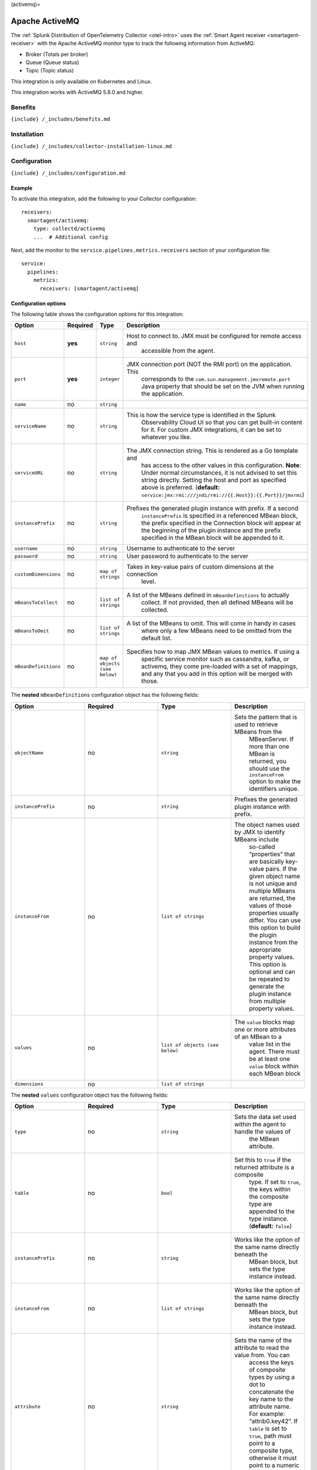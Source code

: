 (activemq)=

Apache ActiveMQ
===============

.. raw:: html

   <meta name="description" content="Use this Splunk Observability Cloud integration for the Apache ActiveMQ monitor type. See benefits, install, configuration, and metrics.">

The
:ref:`Splunk Distribution of OpenTelemetry Collector <otel-intro>`
uses the :ref:`Smart Agent receiver <smartagent-receiver>` with the
Apache ActiveMQ monitor type to track the following information from
ActiveMQ:

-  Broker (Totals per broker)
-  Queue (Queue status)
-  Topic (Topic status)

This integration is only available on Kubernetes and Linux.

This integration works with ActiveMQ 5.8.0 and higher.

Benefits
--------

``{include} /_includes/benefits.md``

Installation
------------

``{include} /_includes/collector-installation-linux.md``

Configuration
-------------

``{include} /_includes/configuration.md``

Example
~~~~~~~

To activate this integration, add the following to your Collector
configuration:

::

   receivers:
     smartagent/activemq:
       type: collectd/activemq
       ...  # Additional config

Next, add the monitor to the ``service.pipelines.metrics.receivers``
section of your configuration file:

::

   service:
     pipelines:
       metrics:
         receivers: [smartagent/activemq]

Configuration options
~~~~~~~~~~~~~~~~~~~~~

The following table shows the configuration options for this
integration:

.. list-table::
   :widths: 18 18 18 18
   :header-rows: 1

   - 

      - Option
      - Required
      - Type
      - Description
   - 

      - ``host``
      - **yes**
      - ``string``
      - Host to connect to. JMX must be configured for remote access and
         accessible from the agent.
   - 

      - ``port``
      - **yes**
      - ``integer``
      - JMX connection port (NOT the RMI port) on the application. This
         corresponds to the ``com.sun.management.jmxremote.port`` Java
         property that should be set on the JVM when running the
         application.
   - 

      - ``name``
      - no
      - ``string``
      - 
   - 

      - ``serviceName``
      - no
      - ``string``
      - This is how the service type is identified in the Splunk
         Observability Cloud UI so that you can get built-in content for
         it. For custom JMX integrations, it can be set to whatever you
         like.
   - 

      - ``serviceURL``
      - no
      - ``string``
      - The JMX connection string. This is rendered as a Go template and
         has access to the other values in this configuration. **Note**:
         Under normal circumstances, it is not advised to set this
         string directly. Setting the host and port as specified above
         is preferred. (**default:**
         ``service:jmx:rmi:///jndi/rmi://{{.Host}}:{{.Port}}/jmxrmi``)
   - 

      - ``instancePrefix``
      - no
      - ``string``
      - Prefixes the generated plugin instance with prefix. If a second
         ``instancePrefix`` is specified in a referenced MBean block,
         the prefix specified in the Connection block will appear at the
         beginning of the plugin instance and the prefix specified in
         the MBean block will be appended to it.
   - 

      - ``username``
      - no
      - ``string``
      - Username to authenticate to the server
   - 

      - ``password``
      - no
      - ``string``
      - User password to authenticate to the server
   - 

      - ``customDimensions``
      - no
      - ``map of strings``
      - Takes in key-value pairs of custom dimensions at the connection
         level.
   - 

      - ``mBeansToCollect``
      - no
      - ``list of strings``
      - A list of the MBeans defined in ``mBeanDefinitions`` to actually
         collect. If not provided, then all defined MBeans will be
         collected.
   - 

      - ``mBeansToOmit``
      - no
      - ``list of strings``
      - A list of the MBeans to omit. This will come in handy in cases
         where only a few MBeans need to be omitted from the default
         list.
   - 

      - ``mBeanDefinitions``
      - no
      - ``map of objects (see below)``
      - Specifies how to map JMX MBean values to metrics. If using a
         specific service monitor such as cassandra, kafka, or activemq,
         they come pre-loaded with a set of mappings, and any that you
         add in this option will be merged with those.

The **nested** ``mBeanDefinitions`` configuration object has the
following fields:

.. list-table::
   :widths: 18 18 18 18
   :header-rows: 1

   - 

      - Option
      - Required
      - Type
      - Description
   - 

      - ``objectName``
      - no
      - ``string``
      - Sets the pattern that is used to retrieve MBeans from the
         MBeanServer. If more than one MBean is returned, you should use
         the ``instanceFrom`` option to make the identifiers unique.
   - 

      - ``instancePrefix``
      - no
      - ``string``
      - Prefixes the generated plugin instance with prefix.
   - 

      - ``instanceFrom``
      - no
      - ``list of strings``
      - The object names used by JMX to identify MBeans include
         so-called “properties” that are basically key-value pairs. If
         the given object name is not unique and multiple MBeans are
         returned, the values of those properties usually differ. You
         can use this option to build the plugin instance from the
         appropriate property values. This option is optional and can be
         repeated to generate the plugin instance from multiple property
         values.
   - 

      - ``values``
      - no
      - ``list of objects (see below)``
      - The ``value`` blocks map one or more attributes of an MBean to a
         value list in the agent. There must be at least one ``value``
         block within each MBean block
   - 

      - ``dimensions``
      - no
      - ``list of strings``
      - 

The **nested** ``values`` configuration object has the following fields:

.. list-table::
   :widths: 18 18 18 18
   :header-rows: 1

   - 

      - Option
      - Required
      - Type
      - Description
   - 

      - ``type``
      - no
      - ``string``
      - Sets the data set used within the agent to handle the values of
         the MBean attribute.
   - 

      - ``table``
      - no
      - ``bool``
      - Set this to ``true`` if the returned attribute is a composite
         type. If set to ``true``, the keys within the composite type
         are appended to the type instance. (**default:** ``false``)
   - 

      - ``instancePrefix``
      - no
      - ``string``
      - Works like the option of the same name directly beneath the
         MBean block, but sets the type instance instead.
   - 

      - ``instanceFrom``
      - no
      - ``list of strings``
      - Works like the option of the same name directly beneath the
         MBean block, but sets the type instance instead.
   - 

      - ``attribute``
      - no
      - ``string``
      - Sets the name of the attribute to read the value from. You can
         access the keys of composite types by using a dot to
         concatenate the key name to the attribute name. For example:
         “attrib0.key42”. If ``table`` is set to ``true``, path must
         point to a composite type, otherwise it must point to a numeric
         type.
   - 

      - ``attributes``
      - no
      - ``list of strings``
      - The plural form of the ``attribute`` config above. Used to
         derive multiple metrics from a single MBean.

Metrics
-------

The following metrics are available for this integration:

.. container:: metrics-yaml

Notes
~~~~~

``{include} /_includes/metric-defs.md``

Troubleshooting
---------------

``{include} /_includes/troubleshooting.md``
